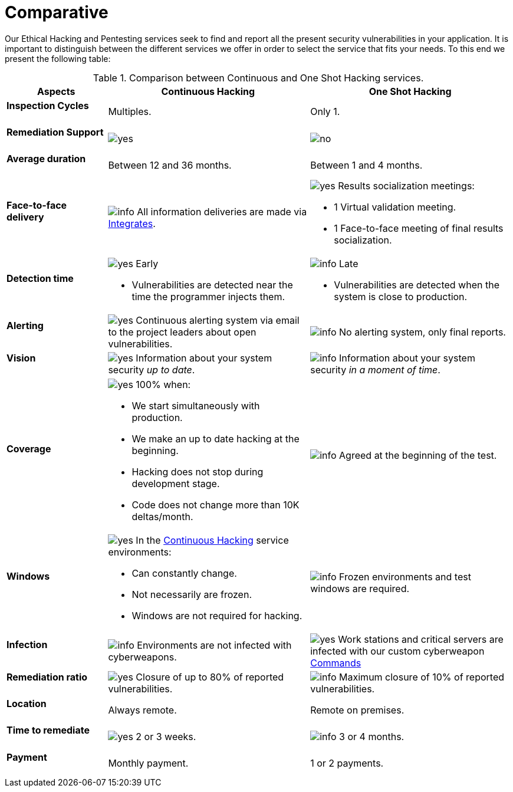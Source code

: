 :slug: services/comparative/
:category: services
:description: Our Ethical Hacking and Pentesting services seek to find and report all the present security vulnerabilities in your application. It is important to distinguish between the different services we offer in order to select the service that fits your needs.
:keywords: FLUID, Ethical Hacking, Comparison, One Shot Hacking, Continuous Hacking, Pentesting.
:translate: servicios/comparativo/
:yes: image:../../images/icons/yes.png[yes]
:no: image:../../images/icons/no.png[no]
:info: image:../../images/icons/info.png[info]

= Comparative

{description} To this end we present the following table:

.Comparison between Continuous and One Shot Hacking services.
[role="tb-fluid tb-row"]
[cols="1,2,2", options="header"]
|====
| Aspects
| Continuous Hacking
| One Shot Hacking

a|==== Inspection Cycles
| Multiples.
| Only +1+.

a|==== Remediation Support
| {yes}
| {no}

a|==== Average duration
| Between +12+ and +36+ months.
| Between +1+ and +4+ months.

a|==== Face-to-face delivery
|{info} All information deliveries are made via
[button]#link:../../products/integrates/[Integrates]#.
a|{yes} Results socialization meetings:

* +1+ Virtual validation meeting.
* +1+ Face-to-face meeting of final results socialization.

a|==== Detection time
a|{yes} Early

* Vulnerabilities are detected near the time the programmer injects them.

a|{info} Late

* Vulnerabilities are detected when the system is close to production.

a|==== Alerting

|{yes} Continuous alerting system via email
to the project leaders about open vulnerabilities.
|{info} No alerting system, only final reports.

a|==== Vision
|{yes} Information about your system security _up to date_.
|{info} Information about your system security _in a moment of time_.

a|==== Coverage
a|{yes} 100% when:

* We start simultaneously with production.
* We make an up to date hacking at the beginning.
* Hacking does not stop during development stage.
* Code does not change more than 10K deltas/month.

a|{info} Agreed at the beginning of the test.

a|==== Windows
a|{yes} In the
[button]#link:../../services/continuous-hacking/[Continuous Hacking]#
service environments:

* Can constantly change.
* Not necessarily are frozen.
* Windows are not required for hacking.

| {info} Frozen environments and test windows are required.

a|==== Infection
| {info} Environments are not infected with cyberweapons.
| {yes} Work stations and critical servers
are infected with our custom cyberweapon
[button]#link:../../products/commands/[Commands]#

a|==== Remediation ratio
| {yes} Closure of up to 80% of reported vulnerabilities.
| {info} Maximum closure of 10% of reported vulnerabilities.

a|==== Location
| Always remote.
| Remote on premises.

a|==== Time to remediate
| {yes} 2 or 3 weeks.
| {info} 3 or 4 months.

a|==== Payment
| Monthly payment.
| 1 or 2 payments.

|====
